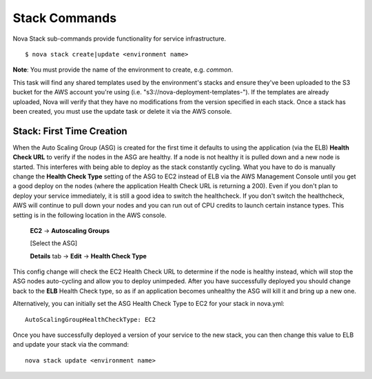 ==================
**Stack Commands**
==================

Nova Stack sub-commands provide functionality for service infrastructure.

::

    $ nova stack create|update <environment name>

**Note**: You must provide the name of the environment to create, e.g. `common`.

This task will find any shared templates used by the environment's stacks and ensure they've been uploaded to the
S3 bucket for the AWS account you're using (i.e. "s3://nova-deployment-templates-").
If the templates are already uploaded, Nova will verify that they have no modifications from the version specified
in each stack. Once a stack has been created, you must use the update task or delete it via the AWS console.


Stack: First Time Creation
----------------------------------------

When the Auto Scaling Group (ASG) is created for the first time it defaults to using the application (via the ELB) **Health Check URL**
to verify if the nodes in the ASG are healthy. If a node is not healthy it is pulled down and a new node is started. This
interferes with being able to deploy as the stack constantly cycling. What you have to do is manually change the **Health Check Type**
setting of the ASG to EC2 instead of ELB via the AWS Management Console until you get a good deploy on the nodes (where the application
Health Check URL is returning a 200). Even if you don't plan to deploy your service immediately, it is still a good idea to switch the healthcheck. If you don't switch the healthcheck, AWS will continue to pull down your nodes and you can run out of CPU credits to launch certain instance types. This setting is in the following location in the AWS console.

   **EC2** -> **Autoscaling Groups**

   [Select the ASG]

   **Details** tab -> **Edit** -> **Health Check Type**

This config change will check the EC2 Health Check URL to determine if the node is healthy instead, which will stop the ASG
nodes auto-cycling and allow you to deploy unimpeded. After you have successfully deployed you should change back to the **ELB**
Health Check type, so as if an application becomes unhealthy the ASG will kill it and bring up a new one.

Alternatively, you can initially set the ASG Health Check Type to EC2 for your stack in nova.yml:

::

    AutoScalingGroupHealthCheckType: EC2

Once you have successfully deployed a version of your service to the new stack, you can then change this value to ELB and update your stack via the command:

::

    nova stack update <environment name>

